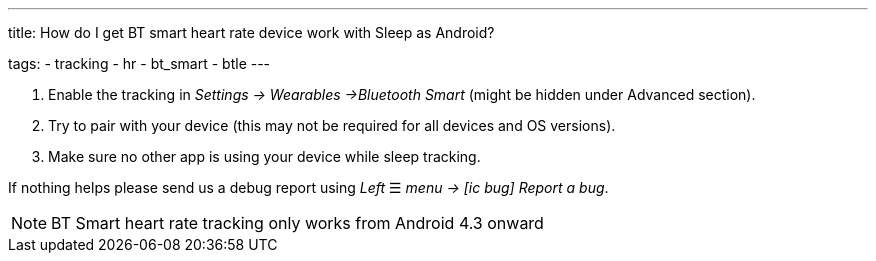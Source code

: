 ---
title: How do I get BT smart heart rate device work with Sleep as Android?

tags:
  - tracking
  - hr
  - bt_smart
  - btle
---



. Enable the tracking in _Settings -> Wearables ->Bluetooth Smart_ (might be hidden under Advanced section).
. Try to pair with your device (this may not be required for all devices and OS versions).
. Make sure no other app is using your device while sleep tracking.


If nothing helps please send us a debug report using _Left_ ☰ _menu -> icon:ic_bug[] Report a bug_.

NOTE: BT Smart heart rate tracking only works from Android 4.3 onward